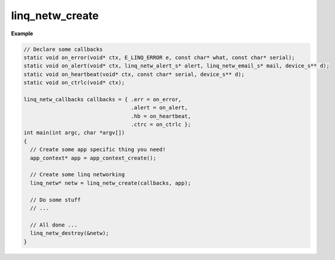 linq_netw_create
----------------

.. c:function:: linq_netw_create(const linq_netw_callbacks*, void*);

   Initialize the LinQ Network communication library.

   :param const linq_netw_callbacks*: struct of function pointers to process linq network events. 
   :param void*: User data passed to each callback function.

**Example**

.. code-block:: c

   // Declare some callbacks
   static void on_error(void* ctx, E_LINQ_ERROR e, const char* what, const char* serial);
   static void on_alert(void* ctx, linq_netw_alert_s* alert, linq_netw_email_s* mail, device_s** d);
   static void on_heartbeat(void* ctx, const char* serial, device_s** d);
   static void on_ctrlc(void* ctx);

   linq_netw_callbacks callbacks = { .err = on_error,
                                     .alert = on_alert,
                                     .hb = on_heartbeat,
                                     .ctrc = on_ctrlc };
   int main(int argc, char *argv[])
   {
     // Create some app specific thing you need!
     app_context* app = app_context_create();

     // Create some linq networking
     linq_netw* netw = linq_netw_create(callbacks, app);

     // Do some stuff 
     // ...

     // All done ...
     linq_netw_destroy(&netw);
   }


